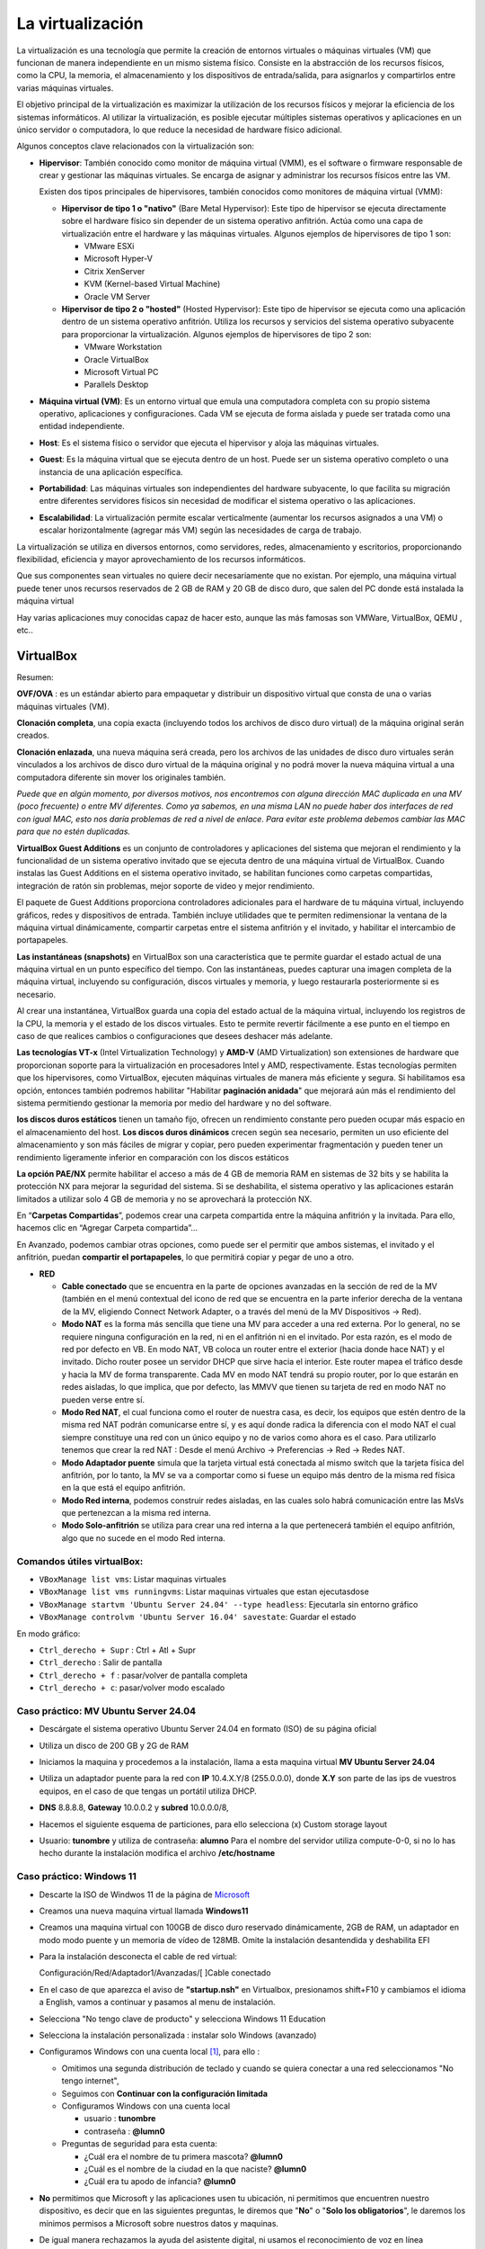 *****************
La virtualización
*****************

La virtualización es una tecnología que permite la creación de entornos virtuales o máquinas virtuales (VM) que funcionan de manera independiente en un mismo sistema físico. Consiste en la abstracción de los recursos físicos, como la CPU, la memoria, el almacenamiento y los dispositivos de entrada/salida, para asignarlos y compartirlos entre varias máquinas virtuales.

El objetivo principal de la virtualización es maximizar la utilización de los recursos físicos y mejorar la eficiencia de los sistemas informáticos. Al utilizar la virtualización, es posible ejecutar múltiples sistemas operativos y aplicaciones en un único servidor o computadora, lo que reduce la necesidad de hardware físico adicional.

Algunos conceptos clave relacionados con la virtualización son:

* **Hipervisor**: También conocido como monitor de máquina virtual (VMM), es el software o firmware responsable de crear y gestionar las máquinas virtuales. Se encarga de asignar y administrar los recursos físicos entre las VM.

  Existen dos tipos principales de hipervisores, también conocidos como monitores de máquina virtual (VMM):

  * **Hipervisor de tipo 1 o "nativo"** (Bare Metal Hypervisor): Este tipo de hipervisor se ejecuta directamente sobre el hardware físico sin depender de un sistema operativo anfitrión. Actúa como una capa de virtualización entre el hardware y las máquinas virtuales. Algunos ejemplos de hipervisores de tipo 1 son:
  
    * VMware ESXi
    * Microsoft Hyper-V
    * Citrix XenServer
    * KVM (Kernel-based Virtual Machine)
    * Oracle VM Server

  * **Hipervisor de tipo 2 o "hosted"** (Hosted Hypervisor): Este tipo de hipervisor se ejecuta como una aplicación dentro de un sistema operativo anfitrión. Utiliza los recursos y servicios del sistema operativo subyacente para proporcionar la virtualización. Algunos ejemplos de hipervisores de tipo 2 son:
  
    * VMware Workstation
    * Oracle VirtualBox
    * Microsoft Virtual PC
    * Parallels Desktop

* **Máquina virtual (VM)**: Es un entorno virtual que emula una computadora completa con su propio sistema operativo, aplicaciones y configuraciones. Cada VM se ejecuta de forma aislada y puede ser tratada como una entidad independiente.

* **Host**: Es el sistema físico o servidor que ejecuta el hipervisor y aloja las máquinas virtuales.

* **Guest**: Es la máquina virtual que se ejecuta dentro de un host. Puede ser un sistema operativo completo o una instancia de una aplicación específica.

* **Portabilidad**: Las máquinas virtuales son independientes del hardware subyacente, lo que facilita su migración entre diferentes servidores físicos sin necesidad de modificar el sistema operativo o las aplicaciones.

*  **Escalabilidad**: La virtualización permite escalar verticalmente (aumentar los recursos asignados a una VM) o escalar horizontalmente (agregar más VM) según las necesidades de carga de trabajo.

La virtualización se utiliza en diversos entornos, como servidores, redes, almacenamiento y escritorios, proporcionando flexibilidad, eficiencia y mayor aprovechamiento de los recursos informáticos.

Que sus componentes sean virtuales no quiere decir necesariamente que no existan. Por ejemplo, una máquina virtual puede tener unos recursos reservados de 2 GB de RAM y 20 GB de disco duro, que salen del PC donde está instalada la máquina virtual

Hay varias aplicaciones muy conocidas capaz de hacer esto, aunque las más famosas son VMWare, VirtualBox, QEMU , etc..

VirtualBox
==========

.. image:: imagenes/virtualbox.png

Resumen:

**OVF/OVA** : es un estándar abierto para empaquetar y distribuir un dispositivo virtual que consta de una o varias máquinas virtuales (VM).

**Clonación completa**, una copia exacta (incluyendo todos los archivos de disco duro virtual) de la máquina original serán creados.

**Clonación enlazada**, una nueva máquina será creada, pero los archivos de las unidades de disco duro virtuales serán vinculados a los archivos de disco duro virtual de la máquina original y no podrá mover la nueva máquina virtual a una computadora diferente sin mover los originales también.

*Puede que en algún momento, por diversos motivos, nos encontremos con alguna dirección MAC duplicada en una MV (poco frecuente) o entre MV diferentes. Como ya sabemos, en una misma LAN no puede haber dos interfaces de red con igual MAC, esto nos daría problemas de red a nivel de enlace. Para evitar este problema debemos cambiar las MAC para que no estén duplicadas.*

**VirtualBox Guest Additions** es un conjunto de controladores y aplicaciones del sistema que mejoran el rendimiento y la funcionalidad de un sistema operativo invitado que se ejecuta dentro de una máquina virtual de VirtualBox. Cuando instalas las Guest Additions en el sistema operativo invitado, se habilitan funciones como carpetas compartidas, integración de ratón sin problemas, mejor soporte de video y mejor rendimiento.

El paquete de Guest Additions proporciona controladores adicionales para el hardware de tu máquina virtual, incluyendo gráficos, redes y dispositivos de entrada. También incluye utilidades que te permiten redimensionar la ventana de la máquina virtual dinámicamente, compartir carpetas entre el sistema anfitrión y el invitado, y habilitar el intercambio de portapapeles.

**Las instantáneas (snapshots)** en VirtualBox son una característica que te permite guardar el estado actual de una máquina virtual en un punto específico del tiempo. Con las instantáneas, puedes capturar una imagen completa de la máquina virtual, incluyendo su configuración, discos virtuales y memoria, y luego restaurarla posteriormente si es necesario.

Al crear una instantánea, VirtualBox guarda una copia del estado actual de la máquina virtual, incluyendo los registros de la CPU, la memoria y el estado de los discos virtuales. Esto te permite revertir fácilmente a ese punto en el tiempo en caso de que realices cambios o configuraciones que desees deshacer más adelante.

**Las tecnologías VT-x** (Intel Virtualization Technology) y **AMD-V** (AMD Virtualization) son extensiones de hardware que proporcionan soporte para la virtualización en procesadores Intel y AMD, respectivamente. Estas tecnologías permiten que los hipervisores, como VirtualBox, ejecuten máquinas virtuales de manera más eficiente y segura. Si habilitamos esa opción, entonces también podremos habilitar "Habilitar **paginación anidada**" que mejorará aún más el rendimiento del sistema permitiendo gestionar la memoria por medio del hardware y no del software.

**los discos duros estáticos** tienen un tamaño fijo, ofrecen un rendimiento constante pero pueden ocupar más espacio en el almacenamiento del host. **Los discos duros dinámicos** crecen según sea necesario, permiten un uso eficiente del almacenamiento y son más fáciles de migrar y copiar, pero pueden experimentar fragmentación y pueden tener un rendimiento ligeramente inferior en comparación con los discos estáticos

**La opción PAE/NX** permite habilitar el acceso a más de 4 GB de memoria RAM en sistemas de 32 bits y se habilita la protección NX para mejorar la seguridad del sistema. Si se deshabilita, el sistema operativo y las aplicaciones estarán limitados a utilizar solo 4 GB de memoria y no se aprovechará la protección NX.

En “**Carpetas Compartidas**”, podemos crear una carpeta compartida entre la máquina anfitrión y la invitada. Para ello, hacemos clic en “Agregar Carpeta compartida”…

En Avanzado, podemos cambiar otras opciones, como puede ser el permitir que ambos sistemas, el invitado y el anfitrión, puedan **compartir el portapapeles**, lo que permitirá copiar y pegar de uno a otro.

* **RED**

  * **Cable conectado** que se encuentra en la parte de opciones avanzadas en la sección de red de la MV (también en el menú contextual del icono de red que se encuentra en la parte inferior derecha de la ventana de la MV, eligiendo Connect Network Adapter, o a través del menú de la MV Dispositivos -> Red).
  * **Modo NAT** es la forma más sencilla que tiene una MV para acceder a una red externa. Por lo general, no se requiere ninguna configuración en la red, ni en el anfitrión ni en el invitado. Por esta razón, es el modo de red por defecto en VB. En modo NAT, VB coloca un router entre el exterior (hacia donde hace NAT) y el invitado. Dicho router posee un servidor DHCP que sirve hacia el interior. Este router mapea el tráfico desde y hacia la MV de forma transparente. Cada MV en modo NAT tendrá su propio router, por lo que estarán en redes aisladas, lo que implica, que por defecto, las MMVV que tienen su tarjeta de red en modo NAT no pueden verse entre sí.
  * **Modo Red NAT**, el cual funciona como el router de nuestra casa, es decir, los equipos que estén dentro de la misma red NAT podrán comunicarse entre sí, y es aquí donde radica la diferencia con el modo NAT el cual siempre constituye una red con un único equipo y no de varios como ahora es el caso. 
    Para utilizarlo tenemos que crear la red NAT : Desde el menú Archivo -> Preferencias -> Red -> Redes NAT.
  * **Modo Adaptador puente** simula que la tarjeta virtual está conectada al mismo switch que la tarjeta física del anfitrión, por lo tanto, la MV se va a comportar como si fuese un equipo más dentro de la misma red física en la que está el equipo anfitrión. 
  * **Modo Red interna**, podemos construir redes aisladas, en las cuales solo habrá comunicación entre las MsVs que pertenezcan a la misma red interna.
  * **Modo Solo-anfitrión** se utiliza para crear una red interna a la que pertenecerá también el equipo anfitrión, algo que no sucede en el modo Red interna.




Comandos útiles virtualBox:
---------------------------

- ``VBoxManage list vms``: Listar maquinas virtuales
- ``VBoxManage list vms runningvms``: Listar maquinas virtuales que estan ejecutasdose
- ``VBoxManage startvm 'Ubuntu Server 24.04' --type headless``: Ejecutarla sin entorno gráfico
- ``VBoxManage controlvm 'Ubuntu Server 16.04' savestate``: Guardar el estado

En modo gráfico:

* ``Ctrl_derecho + Supr`` : Ctrl + Atl + Supr
* ``Ctrl_derecho`` : Salir de pantalla
* ``Ctrl_derecho + f`` : pasar/volver de pantalla completa
* ``Ctrl_derecho + c``: pasar/volver modo escalado

Caso práctico: MV Ubuntu Server 24.04
-------------------------------------

* Descárgate el sistema operativo Ubuntu Server 24.04 en formato (ISO) de su página oficial

* Utiliza un disco de 200 GB y 2G de RAM

* Iniciamos la maquina y procedemos a la instalación, llama a esta maquina virtual **MV Ubuntu Server 24.04**

* Utiliza un adaptador puente para la red con **IP** 10.4.X.Y/8 (255.0.0.0), donde **X.Y** son parte de las ips de vuestros equipos, en el caso de que tengas un portátil utiliza DHCP.

* **DNS** 8.8.8.8, **Gateway** 10.0.0.2 y **subred** 10.0.0.0/8, 

* Hacemos el siguiente esquema de particiones, para ello selecciona (x) Custom storage layout

  .. image:: imagenes/MV_Ubuntu_Server_22.04.jpg

* Usuario: **tunombre** y utiliza de contraseña: **alumno**
  Para el nombre del servidor utiliza compute-0-0, si no lo has hecho durante la instalación modifica el archivo **/etc/hostname** 


Caso práctico: Windows 11
-------------------------

* Descarte la ISO de Windwos 11 de la página de `Microsoft <https://www.microsoft.com/es-es/software-download/windows11>`_

* Creamos una nueva maquina virtual llamada **Windows11**

* Creamos una maquina virtual con 100GB de disco duro reservado dinámicamente, 2GB de RAM, un adaptador en modo modo puente y un memoria de vídeo de 128MB.  Omite la instalación desantendida y deshabilita EFI

* Para la instalación desconecta el cable de red virtual:
  
  Configuración/Red/Adaptador1/Avanzadas/[  ]Cable conectado
  
* En el caso de que aparezca el aviso de **"startup.nsh"** en Virtualbox, presionamos shift+F10 y cambiamos el idioma a English, vamos a continuar y pasamos al menu de instalación.

* Selecciona "No tengo clave de producto" y selecciona Windows 11 Education  

* Selecciona la instalación personalizada : instalar solo Windows (avanzado)

* Configuramos Windows con una cuenta local [#f1]_, para ello :

  * Omitimos una segunda distribución de teclado y cuando se quiera conectar a una red seleccionamos "No tengo internet",
 
  * Seguimos con **Continuar con la configuración limitada** 
  
  * Configuramos Windows con una cuenta local
 
    * usuario : **tunombre**
    * contraseña : **@lumn0**

  * Preguntas de seguridad para esta cuenta:
   
    * ¿Cuál era el nombre de tu primera mascota? **@lumn0**      
    * ¿Cuál es el nombre de la ciudad en la que naciste? **@lumn0**      
    * ¿Cuál era tu apodo de infancia? **@lumn0**

* **No** permitimos que Microsoft y las aplicaciones usen tu ubicación, ni permitimos que encuentren nuestro dispositivo, es decir que en las siguientes preguntas, le diremos que "**No**" o "**Solo los obligatorios**",  le daremos los mínimos permisos a Microsoft sobre nuestros datos y maquinas.

* De igual manera rechazamos la ayuda del asistente digital, ni usamos el reconocimiento de voz en línea

.. rubric:: Notas
  
.. [#f1] En el caso de que no aparezca haz la instalación como si fuera a ser parte de un Dominio

Caso práctico: Windows Server 2022
----------------------------------

Windows Server es la plataforma para crear una infraestructura de aplicaciones conectadas, redes y servicios web. Como administrador de Windows Server, probablemente haya usado muchas de las consolas nativas de Administración de Microsoft (MMC) de Windows Server para mantener la infraestructura segura y disponible.


* **Windows Server Standard:** permite ejecutar como máximo dos VMs en hasta dos procesadores y 64GB RAM. Es ideal para un entorno no virtualizado o poco virtualizado en el que se desee incluir características de alta disponibilidad.

* **Windows Server  Datacenter:** permite ejecutar un número ilimitado de VMs en hasta dos procesadores. Se recomienda para un entorno altamente virtualizado que requiera características de alta disponibilidad, incluida la agrupación en clústeres.

* Respecto a la interfaz de usuario, se ofrecen dos posibilidades pero siempre se podrá pasar de una opción a la otra libremente en cualquier momento.

  * **Server Core:** reduce el espacio requerido en el disco, la posible superficie expuesta a ataques y especialmente los requisitos de servicio y reinicio del servidor.
  
  * **Servidor con una GUI:** ofrece los elementos de la interfaz de usuario y las herramientas de administración de gráficos.
  
Si no dispones de de una licencia de Windows Server 2022, puedes obtener, de forma totalmente gratuita, una versión de evaluación plenamente funcional durante un periodo de 180 días en la siguiente dirección https://www.microsoft.com/es-ES/evalcenter/evaluate-windows-server-2022

* Creamos una maquina virtual con 100GB de disco duro reservado dinámicamente, 2GB de RAM, 2CPU, un adaptador en modo modo puente y un memoria de vídeo de 128MB

* Para la instalación seleccionamos: Windows Server 2022 Standard Evaluation (experiencia de escritorio)

* Contraseña del Administrador: @lumn0

* Utiliza un adaptador puente para la red con **IP** 10.4.X.Y/8 (255.0.0.0), donde X.Y son parte de las ips de vuestros equipos, en el caso de que tengas un portátil utiliza ¿DHCP?, **DNS** 8.8.8.8, **Gateway** 10.0.0.2

* Configurar nombre: Panel / Servidor local : Cambiamos nombre equipo, le llamamos SRV-tunombre

* Comprobar que la zona horaria sea la correcta : Servidor local / Ajustar zona horaria

* Habilitamos ping : Administrador del servidor / Panel / Herramientas, buscamos la opción de firewall de Windows con seguridad avanzada nos vamos a las reglas entrantes, que es donde nos está bloqueando el tráfico firewall. Nos dirigimos a la zona de la derecha y buscamos “Archivos e impresoras compartidas (petición eco IMCPv4…” solicitud de echo entrante v4 y damos a habilitar

Caso práctico: Windows Server 2022 sin GUI
------------------------------------------

* Creamos una maquina virtual llamada **WS22tunombre**, con 100GB de disco duro reservado dinámicamente, 2GB de RAM, 2CPU, un adaptador en modo modo puente y un memoria de vídeo de 128MB

* Para la instalación seleccionamos:  Windows Server 22 Standar Evaluation (instalamos la versión sin la mayor parte del entorno gráfico)

* Instalación nueva : Personalizada, instalar solo Windows (avanzado) y usamos todo el disco.

* Contraseña del Administrador: @lumn0

* Instala el servidor ssh

* Utiliza un adaptador puente para la red con **IP** 10.4.X.Y/8 (255.0.0.0), donde X.Y son parte de las ips de vuestros equipos, en el caso de que tengas un portátil utiliza DHCP, **DNS** 8.8.8.8, **Gateway** 10.0.0.2

* Cambia el nombre por WS22tunombre 

* Habilita el ping

* Instala el editor vi


ayuda: :ref:`Configuración de Windows (PowerShell)`



Docker
======

Docker es una plataforma de código abierto en la que se usan contenedores que permite empaquetar, distribuir y ejecutar aplicaciones en entornos aislados

A diferencia de las máquinas virtuales, los contenedores comparten el kernel del sistema operativo subyacente y solo virtualizan los recursos a nivel de aplicación, lo que los hace más ligeros y rápidos.

**Componentes principales**

- **Imagen**: Plantilla de solo lectura que contiene el sistema operativo, el entorno de ejecución y la aplicación.
- **Contenedor**: Instancia en ejecución de una imagen.
- **Docker Engine**: Motor que gestiona los contenedores, incluida la creación, ejecución y eliminación.
- **Dockerfile**: Archivo de texto que contiene las instrucciones para construir una imagen.


**Dockerfile y construcción de imágenes**

- Un Dockerfile especifica cómo se debe ensamblar una imagen.
- Se utiliza el comando ``docker build`` para construir una imagen a partir de un Dockerfile.

**Docker Hub**

Registro público de imágenes Docker donde puedes encontrar imágenes preconstruidas para muchas aplicaciones y sistemas operativos.

**Redes y volúmenes**

- Docker permite la creación de redes virtuales para conectar contenedores entre sí.
- Los volúmenes permiten persistir datos más allá del ciclo de vida de un contenedor.

**Orquestación de contenedores**

Herramientas como Docker Swarm y Kubernetes permiten gestionar y escalar grandes clústeres de contenedores.

**Tipos de redes**

* **Bridge (puente)**

  - Es la red predeterminada en Docker.
  - Permite la comunicación entre los contenedores en el mismo host.
  - Cada contenedor tiene su propia dirección IP en la subred de la red puente.
  - Útil para aplicaciones que se ejecutan en un solo host y necesitan comunicarse entre sí.

* **Host (anfitrión)**

  - Los contenedores comparten el espacio de red con el host.
  - No hay aislamiento de red entre los contenedores y el host.
  - Los contenedores pueden acceder a los mismos puertos que el host.
  - Proporciona un mejor rendimiento en comparación con las redes puente para aplicaciones que necesitan acceder a recursos del host.

* **Overlay (superposición)**

  - Permite la comunicación entre contenedores en hosts diferentes en un clúster de Docker Swarm.
  - Utiliza la tecnología de redes de superposición para conectar contenedores en diferentes hosts.
  - Proporciona una red virtualizada única para el clúster, independiente de la infraestructura subyacente.

* **Macvlan**

  - Asigna una dirección MAC única a cada contenedor, esto hace aparecer como dispositivos físicos en la red.
  - Los contenedores tienen su propia dirección IP en la red física.
  - Útil para integrar contenedores en redes existentes que dependen de la comunicación a nivel de capa 2.

* **None (ninguna)**

  - No se asigna ninguna red al contenedor.
  - Útil para contenedores que no necesitan acceso de red en absoluto.

Gestión de imágenes y contenedores
----------------------------------

- ``docker build``: construir una imagen a partir de un Dockerfile.
- ``docker tag``: Etiquetamos la imagen.
- ``docker push``: Subimos la imagen.
- ``docker pull``: Descarga una imagen de Docker Hub u otro repositorio.
- ``docker images``: lista las imagenes.
- ``docker rmi``: Elimina una imagen.
- ``docker run``: Crea y ejecuta un contenedor a partir de una imagen.
- ``docker ps``: Muestra los contenedores en ejecución.
- ``docker ps -a``: Muestra todos los contenedores.
- ``docker exec -it compute-0-0 /bin/bash`` : Acceder a una shell Bash dentro de un contenedor.
- ``docker stop`` / ``docker start``: Detiene o inicia un contenedor.
- ``docker commit``: Mandamos los cambios a la imagen.
- ``docker rm``: Elimina un contenedor.

Caso práctico: Instalación de Docker en Ubuntu 24.04 LTS
---------------------------------------------------------

.. code-block:: bash

  # Desinstalación de versiones antiguas
  sudo apt-get remove docker.io
  sudo apt-get remove docker-doc
  sudo apt-get remove docker-compose
  sudo apt-get remove docker-compose-v2
  sudo apt-get remove podman-docker
  sudo apt-get remove containerd
  sudo apt-get remove runc
  
  # Añade la clave GPG oficial de Docker:
  sudo apt update
  sudo apt install -y ca-certificates curl
  sudo install -m 0755 -d /etc/apt/keyrings
  sudo curl -fsSL https://download.docker.com/linux/ubuntu/gpg -o /etc/apt/keyrings/docker.asc
  sudo chmod a+r /etc/apt/keyrings/docker.asc

  # Añadir el repositorio a las fuentes de APT:
  echo \
  "deb [arch=$(dpkg --print-architecture) signed-by=/etc/apt/keyrings/docker.asc] https://download.docker.com/linux/ubuntu \
  $(. /etc/os-release && echo "$VERSION_CODENAME") stable" | \
  sudo tee /etc/apt/sources.list.d/docker.list > /dev/null
 
  sudo apt update

  #Instalar los paquetes de Docker Engine
  sudo apt install -y docker-ce docker-ce-cli containerd.io \
  docker-buildx-plugin docker-compose-plugin

  #Asignación de permisos al usuario para ejecutar docker cli
  sudo groupadd docker
  sudo usermod -aG docker $USER
  newgrp docker

  #Configuración del arranque automático de los servicios
  sudo systemctl enable docker.service
  sudo systemctl enable containerd.service

  #Comprobaciones
  docker ps


Caso práctico: construir una imagen de docker y subirla al repositorio
----------------------------------------------------------------------

Lo primero que haremos es darnos de alta en `Docker Hub <https://hub.docker.com/>`_ es un repositorio de imágenes de contenedores público y centralizado, donde los usuarios pueden:

* Almacenar y compartir imágenes de contenedores
* Descubrir imágenes de contenedores
* Colaborar en proyectos 
* Automatizar flujos de trabajo

Para construir una imagen de Docker, necesitamos crear el archivo Dockerfile, veamos el siguiente para contruirnos una imagen de Ubuntu 24.04:

.. code-block:: bash

  # Usar Ubuntu 24.04 como imagen base
  FROM ubuntu:24.04

  # Actualizar los repositorios y paquetes
  RUN apt-get update && apt-get upgrade -y

Las instrucciones más comunes en un Dockerfile:

1. **FROM**: Define la imagen base desde la cual se construirá la nueva imagen.
2. **COPY** o **ADD**: Copian archivos o directorios desde el sistema de archivos del host al sistema de archivos del contenedor.
3. **RUN**: Ejecuta comandos en el contenedor durante la fase de construcción.
4. **WORKDIR**: Establece el directorio de trabajo para las instrucciones `RUN`, `CMD`, `ENTRYPOINT`, `COPY` y `ADD`.
5. **CMD**: Especifica un comando que se ejecuta cuando se inicia un contenedor.
6. **ENTRYPOINT**: Configura un contenedor para que se ejecute como un ejecutable.
7. **EXPOSE**: Indica que el contenedor escucha en puertos específicos en tiempo de ejecución.
8. **ENV**: Establece variables de entorno.


Construimos la imágen:

.. code-block:: bash

  docker build -t ubuntu:24.04 .

Etiquetamos la imagen:

.. code-block:: bash

  docker tag ubuntu:24.04 dgtrabada/ubuntu:24.04


Para subir la imagen, primero iniciar sesión en Docker Hub y luego la subimos ``push``:

.. code-block:: bash

  docker login

  docker push dgtrabada/ubuntu:24.04
  
  
.. image:: imagenes/docker_pull.png

Vamos a instalar el editor vim y la actualizamos:

.. code-block:: bash

  #Listar imagenes:
  $ docker images
  
  REPOSITORY         TAG       IMAGE ID       CREATED          SIZE
  dgtrabada/ubuntu   24.04     e9b7aed9fff2   10 minutes ago   267MB

  #Creamos un nuevo contendor
  docker run -it dgtrabada/ubuntu:24.04 /bin/bash
  
  #instalamos el editor vim (apt-get install vim)
  root@e9b7aed9fff2:/# apt-get install -y vim
  
  #nos salidmos del contenedor (Ctrl+d)
  #listamos los contendores:
  $ docker ps -a
  CONTAINER ID   IMAGE                    COMMAND         CREATED         STATUS         PORTS     NAMES
  406694d11d68   dgtrabada/ubuntu:24.04   "/bin/bash"   2 minutes ago   Up 2 minutes   

  #mandamos los cambios a la imagen
  $ docker commit 406694d11d68 dgtrabada/ubuntu:24.04
  sha256:bffbb89703458ec685907be409c758e07207a3420d513780b247aa9d4ebe1d2a
  
  #subimos la imagen a Docker Hub
  $ docker push dgtrabada/ubuntu:24.04

Para ejecutar este contenedor en cuanquier otro ordeandor con docker lo unico que tenemos que hacer es:

.. code-block:: bash

  #Se bajará la imagen
  $ docker pull dgtrabada/ubuntu:24.04
  
  #Crear un nuevo contendor
  docker run -it dgtrabada/ubuntu:24.04 /bin/bash

.. image:: imagenes/docker.png
  :width: 400px

Caso práctico: Instalar servidor de ssh, ip y ping
--------------------------------------------------

Nos bajarmos la imagen del repositorio, creamos un contendemor e instalamos los comandos:

.. code-block:: bash

  root@4e7e1f17f985:/# apt update
  root@4e7e1f17f985:/# apt-get install -y iproute2 iputils-ping
  root@4e7e1f17f985:/# apt-get install -y openssh-server
  
Configuramos ssh para poder logearnos como root:

.. code-block:: bash

  root@4e7e1f17f985:/# mkdir /var/run/sshd
  root@4e7e1f17f985:/# echo 'root:alumno' | chpasswd
  root@4e7e1f17f985:/# sed -i 's/#PermitRootLogin prohibit-password/PermitRootLogin yes/' /etc/ssh/sshd_config

  #Por ultimo lanzamos el demonio sshd y ya puedes conectarte por ssh
  root@4e7e1f17f985:/# /usr/sbin/sshd -D &

.. image:: imagenes/docker_ssh.png

Salimos del contendor y mandamos los cambios a la imagen

.. code-block:: bash

  $ docker commit 4e7e1f17f985 dgtrabada/ubuntu:24.04
  sha256:fc2ab89b8f222c6b10d9c66e3c055e9e1c0dbfa45add33e603b8043b6c1a1beb
  
  #subimos la imagen a Docker Hub
  $ docker push dgtrabada/ubuntu:24.04
  
  #podemos lanzar el contedor con ssh:
  docker exec -it 4e7e1f17f985 /usr/sbin/sshd
  

Fíjate que podríamos haber hecho lo mismo con el siguiente dockerfile:

.. code-block:: bash

  # Usar Ubuntu 24.04 como imagen base
  FROM ubuntu:24.04

  # Actualizar los repositorios y paquetes
  RUN apt-get update && apt-get upgrade -y

  # Instalamos
  RUN apt-get install -y vim iproute2 iputils-ping openssh-server
 
  RUN mkdir /var/run/sshd

  # Cambiar la contraseña del usuario root 
  RUN echo 'root:alumno' | chpasswd

  # Permitir el acceso por SSH al root
  RUN sed -i 's/PermitRootLogin prohibit-password/PermitRootLogin yes/' /etc/ssh/sshd_config




Caso práctico: Contenedores en una misma subred
-----------------------------------------------

docker tiene por defecto 3 redes                        

.. code-block:: bash

  root@UStunombre:~# docker network ls
  NETWORK ID     NAME      DRIVER    SCOPE
  e6ab6d5cdeea   bridge    bridge    local
  a39dbd6d158e   host      host      local
  1092da8fd7e1   none      null      local
  
  
Vamos a crear una nueva subnet llamada red16, que por defecto se creara en modo bridge:

.. code-block:: bash

  docker network create --subnet=172.16.0.0/16 red16

Crearemos un contenedor con ip 172.16.0.100 llamdo compute-0-0

.. code-block:: bash

  #primero lo creamos
  docker run -it --network red16 --ip 172.16.0.100  --hostname compute-0-0 --name compute-0-0 dgtrabada/ubuntu:24.04 /bin/bash
  
  #Para lanzamos el contenedor:
  docker start  compute-0-0 
  
  #levantamos el servidor ssh
  docker exec -it compute-0-0 /usr/sbin/sshd -D &
  
Hacemos lo mismo para compute-0-1 compute-0-2, con ips 172.16.0.101 y 172.16.0.102, lanza los tres contenedores [#c3]_ y haz que se pueda acceder por ssh sin contraseña desde compute-0-0 a compute-0-1 y compute-0-2

.. image:: imagenes/docker_sshkeygen.png

.. rubric:: Footnotes

.. [#c3] Levantar los tres contenedores

  .. code-block:: bash
  
    docker start  compute-0-0 
    docker exec -it compute-0-0 /usr/sbin/sshd -D &
    docker start  compute-0-1 
    docker exec -it compute-0-1 /usr/sbin/sshd -D &
    docker start  compute-0-2 
    docker exec -it compute-0-2 /usr/sbin/sshd -D &
 
  Apagar las maquinas:
    
  .. code-block:: bash
  
    docker stop  compute-0-0 
    docker stop  compute-0-1 
    docker stop  compute-0-2 

docker-compose.yml
------------------

Docker Compose es una herramienta que permite definir y gestionar aplicaciones de múltiples contenedores de Docker, usa un archivo YAML para definir los servicios, redes y volúmenes que necesita tu aplicación, y luego usar un solo comando para crear e iniciar todos estos servicios.

Típicamente contiene varias secciones importantes:

* **Version**: Define la versión del formato de archivo de Docker Compose.
* **Services**: Define los servicios (contenedores) que forman parte de tu aplicación.
* **Networks** (opcional): Define las redes personalizadas que se utilizarán.
* **Volumes** (opcional): Define los volúmenes personalizados que se utilizarán para almacenar datos.

En los ejemploas anteriores podríamos levantar las tres maquinas con el siguiente ``docker-compose.yml`` ejecutando **docker-compose up -d**, para este ejemplo tienes que tener red16 ya creada 

.. code-block:: bash

  version: '3.8'
  services:

    compute-0-0:
      image: dgtrabada/ubuntu:24.04
      container_name: compute-0-0
      hostname: compute-0-0
      networks:
        red16:
          ipv4_address: 172.16.0.100
      tty: true
      stdin_open: true

    compute-0-1:
      image: dgtrabada/ubuntu:24.04
      container_name: compute-0-1
      hostname: compute-0-1
      networks:
        red16:
          ipv4_address: 172.16.0.101
      tty: true
      stdin_open: true

    compute-0-2:
      image: dgtrabada/ubuntu:24.04
      container_name: compute-0-2
      hostname: compute-0-2
      networks:
        red16:
          ipv4_address: 172.16.0.102
      tty: true
      stdin_open: true

  networks:
    red16:
      external: true

Kubernetes
----------

También conocido como **K8s** es un sistema open-source para la automatización del despliegue, escalado y gestión de aplicaciones contenorizadas.

Fue desarrollado originalmente por Google y ahora es mantenido por la Cloud Native Computing Foundation (CNCF).

Partes Principales
^^^^^^^^^^^^^^^^^^

- **Nodo (Node)**:

  - **Nodos Maestro (Master Nodes)**: Administran el clúster y toman decisiones sobre la gestión del clúster.
  - **Nodos de Trabajo (Worker Nodes)**: Ejecutan las aplicaciones en contenedores.

- **Pod**:
  - La unidad de despliegue más pequeña en Kubernetes, que puede contener uno o varios contenedores.

- **Controlador (Controller)**: Mantienen el estado deseado del clúster. Tipos de controladores incluyen:
    
  - **Deployment**: Administra la creación y escalado de un conjunto de pods.
  - **ReplicaSet**: Asegura que un número específico de pods estén corriendo.
  - **StatefulSet**: Administra la persistencia y el orden de los pods.
  - **DaemonSet**: Asegura que todos (o algunos) nodos ejecuten una copia de un pod.

- **Servicio (Service)**: Define un conjunto lógico de pods y una política para acceder a ellos. Tipos de servicios incluyen:

  - **ClusterIP**: Expone el servicio en una IP interna del clúster.
  - **NodePort**: Expone el servicio en el mismo puerto en cada nodo del clúster.
  - **LoadBalancer**: Utiliza un balanceador de carga externo.

- **ConfigMap y Secret**:

  - **ConfigMap**: Separa la configuración estática del código de la aplicación.
  - **Secret**: Almacena y gestiona información sensible.

- **Volumen (Volume)**: Permiten el almacenamiento persistente de datos en los contenedores.

- **Ingress**: Gestiona el acceso externo a los servicios en un clúster, típicamente mediante HTTP.

- **Namespace**: Divide un clúster de Kubernetes en secciones virtuales para separar ambientes como desarrollo, testing y producción.

Funcionamiento Básico
^^^^^^^^^^^^^^^^^^^^^

1. **Planificación**: El planificador asigna pods a los nodos de trabajo basándose en la disponibilidad de recursos.

2. **Orquestación y Gestión**: Kubernetes garantiza que la aplicación esté en el estado deseado y reprograma pods en caso de fallos.

3. **Escalado**: Kubernetes puede escalar automáticamente la cantidad de instancias de una aplicación.

4. **Mantenimiento y Actualización**: Kubernetes permite actualizaciones sin tiempo de inactividad mediante controladores como Deployment que gestionan actualizaciones de manera gradual.


Caso práctico: Instalar kubernetes en Ubuntu 24.04
--------------------------------------------------


  #actualizamos
  sudo apt-get update
  sudo apt-get upgrade -y

  #Desactivamos la swap
  sudo swapoff -a
  
  #Para que no se active cuandose reinicie el sistema comenta la linea en el /etc/fstab, El kubelet, que es el agente principal de Kubernetes que corre en cada nodo del clúster, requiere que el swap esté desactivado. Kubernetes asume que el swap está desactivado para garantizar un rendimiento consistente y predecible de las aplicaciones. Si el swap está habilitado, el sistema puede empezar a mover partes de la memoria de trabajo de los contenedores al disco, lo que puede causar una degradación significativa del rendimiento y afectar la estabilidad de las aplicaciones.
  
  #Configurar el enrutamiento IP
  sudo modprobe br_netfilter
echo '1' | sudo tee /proc/sys/net/ipv4/ip_forward

  #Instalar dependencias necesarias
  sudo apt-get install -y apt-transport-https ca-certificates curl
  
  #Instalar docker
  sudo apt-get install -y docker.io
  sudo systemctl enable docker #habilitamos
  sudo systemctl start docker #iniciamos
  
  #Añadir la clave GPG de Kubernetes
  curl -s https://packages.cloud.google.com/apt/doc/apt-key.gpg | sudo apt-key add -
  #Añadir el repositorio de Kubernetes
  sudo bash -c 'cat <<EOF >/etc/apt/sources.list.d/kubernetes.list
deb http://apt.kubernetes.io/ kubernetes-xenial main
EOF'
  
  #Actualizar el repositorio e instalar kubeadm, kubelet y kubectl
  sudo apt-get update
  sudo apt-get install -y kubelet kubeadm kubectl
  #si da problemas intenta:
  #snap install kubeadm --classic
  #snap install kubectl --classic
  #snap install kubelet --classic

  
  sudo apt-mark hold kubelet kubeadm kubectl
   
